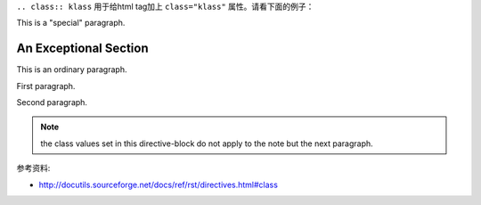 ``.. class:: klass`` 用于给html tag加上 ``class="klass"`` 属性。请看下面的例子：

.. class:: special

This is a "special" paragraph.

.. class:: exceptional remarkable

An Exceptional Section
======================

This is an ordinary paragraph.

.. class:: multiple

   First paragraph.

   Second paragraph.

.. note:: the class values set in this directive-block do not apply to
   the note but the next paragraph.

   .. class:: special


参考资料: 

- http://docutils.sourceforge.net/docs/ref/rst/directives.html#class